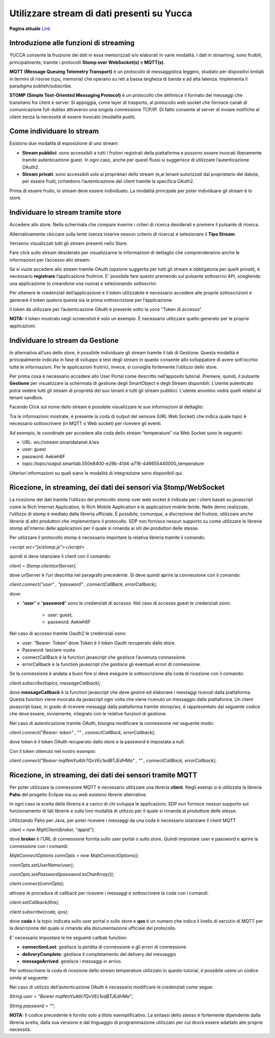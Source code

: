 .. _usare_stream_dati:

**Utilizzare stream di dati presenti su Yucca**
***********************************************

**Pagina attuale** `Link <http://developer.smartdatanet.it/getting-started/getting-started-fruizione-in-streaming/>`_

Introduzione alle funzioni di streaming
=======================================

YUCCA consente la fruizione dei dati in essa memorizzati e/o elaborati in varie modalità. I dati in streaming, sono fruibili, principalmente, tramite i protocolli **Stomp over WebSocket(s)** e **MQTT(s)**.

.. image:: Stream_Dati1.png

**MQTT (Message Queuing Telemetry Transport)** è un protocollo di messaggistica leggero, studiato per dispositivi limitati in termini di risorse (cpu, memoria) che operano su reti a bassa largheza di banda e ad alta latenza. Implementa il paradigma publish/subscribe.

**STOMP (Simple Text-Oriented Messaging Protocol)** è un protocollo che definisce il formato dei messaggi che transitano fra client e server. Si appoggia, come layer di trasporto, al protocollo web socket che fornisce canali di comunicazione full-dublex attraverso una singola connessione TCP/IP. Di fatto consente al server di inviare notifiche al client senza la necessità di essere invocato (modalità push).

Come individuare lo stream
==========================

Esistono due modalità di esposizione di uno stream:

- **Stream pubblici**: sono accessibili a tutti i fruitori registrati della piattaforma e possono essere invocati liberamente tramite autenticazione guest. In ogni caso, anche per questi flussi si suggerisce di utilizzare l’autenticazione OAuth2.

- **Stream privati**: sono accessibili solo ai proprietari dello stream (e,ai tenant autorizzati dal proprietario del dato)e, per essere fruiti, richiedono l’autenticazione del client tramite la specifica OAuth2.

Prima di essere fruito, lo stream deve essere individuato. La modalità principale per poter individuare gli stream è lo store.


Individuare lo stream tramite store
===================================

Accedere allo store. Nella schermata che compare inserire i criteri di ricerca desiderati e premere il pulsante di ricerca. 

Alternativamente ckiccare sulla lente (senza inserire nessun criterio di ricerca) e selezionare il **Tipo Stream**. 

Verranno visualizzati tutti gli stream presenti nello Store.

.. image:: Stream_Dati2.png

Fare click sullo stream desiderato per visualizzarne le informazioni di dettaglio che comprenderanno anche le informazioni per l’accesso allo stream:

.. image:: Stream_Dati3.png

Se si vuole accedere allo stream tramite OAuth (opzione suggerita per tutti gli stream e obbligatoria per quelli privati), è necessario **registrare** l’applicazione fruitrice.
E’ possibile fare questo premendo sul pulsante sottoscrivi API, scegliendo una applicazione (o creandone una nuova) e selezionando sottoscrivi:

.. image:: Stream_Dati4.png

Per ottenere le credenziali dell’applicazione e il token utilizzabile è necessario accedere alle proprie sottoscrizioni e generare il token qualora questa sia la prima sottoscrizione per l’applicazione

.. image:: Stream_Dati5.png

il token da utilizzare per l’autenticazione OAuth è presente sotto la voce “Token di accesso”.

**NOTA:** il token mostrato negli screenshot è solo un esempio. È necessario utilizzare quello generato per le proprie applicazioni.

Individuare lo stream da Gestione
=================================

In alternativa all’uso dello store, è possibile individuare gli stream tramite il tab di Gestione. Questa modalità è principalmente indicata in fase di sviluppo e test degli stream in quanto consente allo sviluppatore di avere sott’occhio tutte le informazioni. Per le applicazioni fruitrici, invece, si consiglia fortemente l’utilizzo dello store.

Per prima cosa è necessario accedere allo User Portal come descritto nell’apposito tutorial. Premere, quindi, il pulsante **Gestione** per visualizzare la schermata di gestione degli SmartObject e degli Stream disponibili. L’utente autenticato potrà vedere tutti gli stream di proprietà del suo tenant e tutti gli stream pubblici. L’utente anonimo vedrà quelli relativi al tenant sandbox.

.. image:: Stream_Dati6.png

Facendo Click sul nome dello stream è possibile visualizzare le sue informazioni di dettaglio: 

.. image:: Stream_Dati7.png

Tra le informazioni mostrate, è presente la coda di output del sensore (URL Web Socket) che indica quale topic è necessario sottoscrivere (in MQTT o Web socket) per ricevere gli eventi.

Ad esempio, le coordinate per accedere alla coda dello stream “temperature” via Web Socket sono le seguenti:

- URL: ws://stream.smartdatanet.it/ws

- user: guest

- password: Aekieh6F

- topic:/topic/output.smartlab.550e8400-e29b-41d4-a716-446655440000_temperature

Ulteriori informazioni su quali siano le modalità di integrazione sono disponibili qui.


Ricezione, in streaming, dei dati dei sensori via Stomp/WebSocket
=================================================================

La ricezione dei dati tramite l’utilizzo del protocollo stomp over web socket è indicata per i client basati su javascript come le Rich Internet Application, le Rich Mobile Application e le applicazioni mobile ibride. Nelle demo realizzate, l’utilizzo di stomp è mediato dalla libreria ufficiale. È possibile, comunque, a discrezione del fruitore, utilizzare anche librerie di altri produttori che implementano il protocollo. SDP non fornisce nessun supporto su come utilizzare le librerie stomp all’interno delle applicazioni per il quale si rimanda ai siti dei produttori delle stesse.

Per utilizzare il protocollo stomp è necessario importare la relativa libreria tramite il comando:

*<script src="js/stomp.js"></script>*

quindi si deve istanziare il client con il comando:

*client = Stomp.client(urlServer);*

dove urlServer è l’url descritta nel paragrafo precedente. Si deve quindi aprire la connessione con il comando:

*client.connect("user" , "password" , connectCallBack, errorCallback);*

dove:

- “**user**” e “**password**” sono le credenziali di accesso. Nel caso di accesso guest le credenziali sono: 

    - user: guest;

    - password: Aekieh6F

Nel caso di accesso tramite Oauth2 le credenziali sono:

- user: “Bearer: Token” dove Token è il token Oauth recuperato dallo store.

- Password: lasciare vuota.

- connectCallBack è la function javascript che gestisce l’avvenuta connessione.

- errorCallback è la function javascript che gestisce gli eventuali errori di connessione.

Se la connessione è andata a buon fine si deve eseguire la sottoscrizione alla coda di ricezione con il comando:

*client.subscribe(topics, messageCallback);*


dove **messageCallback** è la function javascript che deve gestire ed elaborare i messaggi ricevuti dalla piattaforma. Questa function viene invocata da javascript ogni volta che viene ricevuto un messaggio dalla piattaforma.
Un client javascript base, in grado di ricevere messaggi dalla piattaforma tramite stomp/ws, è rappresentato dal seguente codice che deve essere, ovviamente, integrato con le relative funzioni di gestione.

.. image:: Stream_Dati8.png

Nel caso di autenticazione tramite OAuth, bisogna modificare la connessione nel seguente modo:

*client.connect("Bearer: token" , "" , connectCallBack, errorCallback);*

dove token è il token OAuth recuperato dallo store e la password è impostata a null. 

Con il token ottenuto nel nostro esempio:

*client.connect("Bearer mqlNmYuAtlr7QvVEc1edBTJEdHMa" , "" , connectCallBack, errorCallback);*

Ricezione, in streaming, dei dati dei sensori tramite MQTT
==========================================================

Per poter utilizzare la connessione MQTT è necessario utilizzare una libreria **client**. Negli esempi si è utilizzata la libreria **Paho** del progetto Eclipse ma su web esistono librerie alternative. 

In ogni caso la scelta della libreria è a carico di chi sviluppa le applicazioni; SDP non fornisce nessun supporto sul funzionamento di tali librerie e sulla loro modalità di utilizzo per il quale si rimanda al produttore delle stesse.

Utilizzando Paho per Java, per poter ricevere i messaggi da una coda è necessario istanziare il client MQTT

*client = new MqttClient(broker, "appid")*;

dove **broker** è l’URL di connessione fornita sullo user portal o sullo store. Quindi impostare user e password e aprire la connessione con i comandi:

*MqttConnectOptions connOpts = new MqttConnectOptions();*

*connOpts.setUserName(user);*

*connOpts.setPassword(password.toCharArray());*

*client.connect(connOpts);*

attivare le procedura di callback per ricevere i messaggi e sottoscrivere la coda con i comandi:

*client.setCallback(this);*

*client.subscribe(coda, qos);*

dove **coda** è la topic indicata sullo user portal o sullo store e **qos** è un numero che indica il livello di servizio di MQTT per la descrizione del quale si rimanda alla documentazione ufficiale del protocollo.

E' necessario impostare le tre seguenti callbak function:

- **connectionLost**: gestisce la perdita di connessione e gli errori di connessione

- **deliveryComplete**: gestisce il completamento del delivery del messaggio

- **messageArrived**: gestisce i messaggi in arrivo. 

Per sottoscrivere la coda di ricezione dello stream temperature utilizzato in questo tutorial, è possibile usere un codice simile al seguente:

.. image:: Stream_Dati9.png

Nel caso di utilizzo dell’autenticazione OAuth è necessario modificare le credenziali come segue:

*String user           = "Bearer mqlNmYuAtlr7QvVEc1edBTJEdHMa";*

*String password       = "";*
 
**NOTA:** Il codice precedente è fornito solo a titolo esemplificativo. La sintassi dello stesso è fortemente dipendente dalla libreria scelta, dalla sua versione e dal linguaggio di programmazione utilizzato per cui dovrà essere adattato alle proprie necessità.







